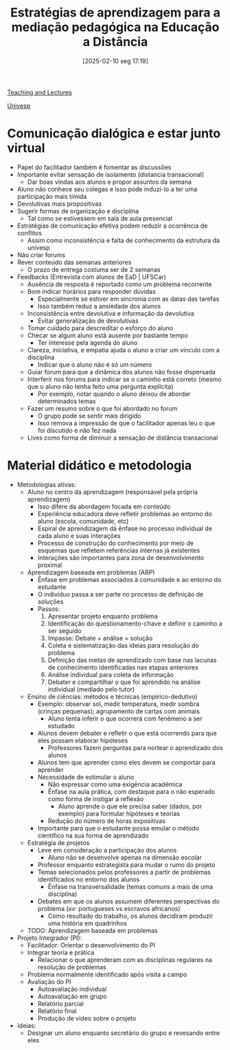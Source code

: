 #+title: Estratégias de aprendizagem para a mediação pedagógica na Educação a Distância
#+date:       [2025-02-10 seg 17:19]
#+filetags:   :univesp:
#+identifier: 20250210T171943
#+language: pt_BR

[[denote:20250206T170658][Teaching and Lectures]]

[[denote:20250210T210228][Univesp]]

* Comunicação dialógica e estar junto virtual

- Papel do facilitador também é fomentar as discussões
- Importante evitar sensação de isolamento (distancia transacional)
  - Dar boas vindas aos alunos e propor assuntos da semana
- Aluno não conhece seu colegas e isso pode induzí-lo a ter uma participação mais tímida
- Devolutivas mais propositivas
- Sugerir formas de organização e disciplina
  - Tal como se estivessem em sala de aula presencial
- Estratégias de comunicação efetiva podem reduzir a ocorrência de conflitos
  - Assim como inconsistência e falta de conhecimento da estrutura da univesp
- Não criar forums
- Rever conteúdo das semanas anteriores
  - O prazo de entrega costuma ser de 2 semanas
- Feedbacks (Entrevista com alunos de EaD | UFSCar)
  - Ausência de resposta é reportado como um problema recorrente
  - Bom indicar horários para responder dúvidas
    - Especialmente se estiver em sincronia com as datas das tarefas
    - Isso também reduz a ansiedade dos alunos
  - Inconsistência entre devolutiva e informação da devolutiva
    - Evitar generalização de devolutivas
  - Tomar cuidado para descreditar o esforço do aluno
  - Checar se algum aluno está ausente por bastante tempo
    - Ter interesse pela agenda do aluno
  - Clareza, iniciativa, e empatia ajuda o aluno a criar um vínculo com a disciplina
    - Indicar que o aluno não é só um número
  - Guiar forum para que a dinâmica dos alunos não fosse dispersada
  - Interferir nos forums para indicar se o caminho está correto (mesmo que o aluno não tenha feito uma pergunta explícita)
    - Por exemplo, notar quando o aluno deixou de abordar determinados temas
  - Fazer um resumo sobre o que foi abordado no forum
    - O grupo pode se sentir mais dirigido
    - Isso remova a impressão de que o facilitador apenas leu o que foi discutido e não fez nada
  - Lives como forma de diminuir a sensação de distância transacional

* Material didático e metodologia

- Metodologias ativas:
  - Aluno no centro da aprendizagem (responsável pela própria aprendizagem)
    - Isso difere da abordagem focada em conteúdo
    - Experiência educadora deve refletir problemas ao entorno do aluno (escola, comunidade, etc)
    - Espiral de aprendizagem dá ênfase no processo individual de cada aluno e suas interações
    - Processo de construção do conhecimento por meio de esquemas que refletem referências internas já existentes
    - Interações são importantes para zona de desenvolvimento proximal
  - Aprendizagem baseada em problemas (ABP)
    - Ênfase em problemas associados à comunidade e ao entorno do estudante
    - O indivíduo passa a ser parte no processo de definição de soluções
    - Passos:
      1. Apresentar projeto enquanto problema
      2. Identificação do questionamento-chave e definir o caminho a ser seguido
      3. Impasse: Debate + análise = solução
      4. Coleta e sistematização das ideias para resolução do problema
      5. Definição das metas de aprendizado com base nas lacunas de conhecimento identificadas nas etapas anteriores
      6. Análise individual para coleta de informação
      7. Debater e compartilhar o que foi aprendido na análise individual (mediado pelo tutor)
  - Ensino de ciências: métodos e técnicas (empírico-dedutivo)
    - Exemplo: observar sol, medir temperatura, medir sombra (crinças pequenas); agrupamento de cartas com animais
      - Aluno tenta inferir o que ocorrerá com fenêmeno a ser estudado
    - Alunos devem debater e refletir o que está ocorrendo para que eles possam elaborar hipóteses
      - Professores fazem perguntas para nortear o aprendizado dos alunos
    - Alunos tem que aprender como eles devem se comportar para aprender
    - Necessidade de estimular o aluno
      - Não expressar como uma exigência acadêmica
      - Ênfase na aula prática, com destaque para o não esperado como forma de instigar a reflexão
        - Aluno aprende o que ele precisa saber (dados, por exemplo) para formular hipóteses e teorias
      - Redução do número de horas expositivas
    - Importante para que o estudante possa emular o método científico na sua forma de aprendizado
  - Estratégia de projetos
    - Leve em consideração a participação dos alunos
      - Aluno não se desenvolve apenas na dimensão escolar
    - Professor enquanto estrategista para mudar o rumo do projeto
    - Temas selecionados pelos professores a partir de problemas identificados no entorno dos alunos
      - Ênfase na transversalidade (temas comuns a mais de uma disciplina)
    - Debates em que os alunos assumem diferentes perspectivas do problema (/ex:/ portugueses vs escravos africanos)
      - Como resultado do trabalho, os alunos decidiram produzir uma história em quadrinhos
  - TODO: Aprendizagem baseada em problemas
- Projeto Integrador (PI):
  - Facilitador: Orientar o desenvolvimento do PI
  - Integrar teoria e prática
    - Relacionar o que aprenderam com as disciplinas regulares na resolução de problemas
  - Problema normalmente identificado após visita a campo
  - Avaliação do PI
    - Autoavaliação individual
    - Autoavaliação em grupo
    - Relatório parcial
    - Relatório final
    - Produção de vídeo sobre o projeto
- Ideias:
  - Designar um aluno enquanto secretário do grupo e revesando entre eles
